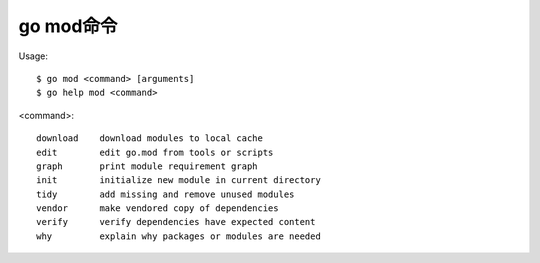 .. _mod:

go mod命令
##########

Usage::

    $ go mod <command> [arguments]
    $ go help mod <command>

<command>::

    download    download modules to local cache
    edit        edit go.mod from tools or scripts
    graph       print module requirement graph
    init        initialize new module in current directory
    tidy        add missing and remove unused modules
    vendor      make vendored copy of dependencies
    verify      verify dependencies have expected content
    why         explain why packages or modules are needed










